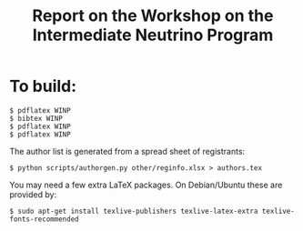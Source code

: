 #+TITLE: Report on the Workshop on the Intermediate Neutrino Program

* To build:

#+BEGIN_EXAMPLE
  $ pdflatex WINP
  $ bibtex WINP
  $ pdflatex WINP
  $ pdflatex WINP
#+END_EXAMPLE

The author list is generated from a spread sheet of registrants:

#+BEGIN_EXAMPLE
  $ python scripts/authorgen.py other/reginfo.xlsx > authors.tex 
#+END_EXAMPLE

You may need a few extra LaTeX packages.  On Debian/Ubuntu these are provided by:

#+BEGIN_EXAMPLE
  $ sudo apt-get install texlive-publishers texlive-latex-extra texlive-fonts-recommended
#+END_EXAMPLE

